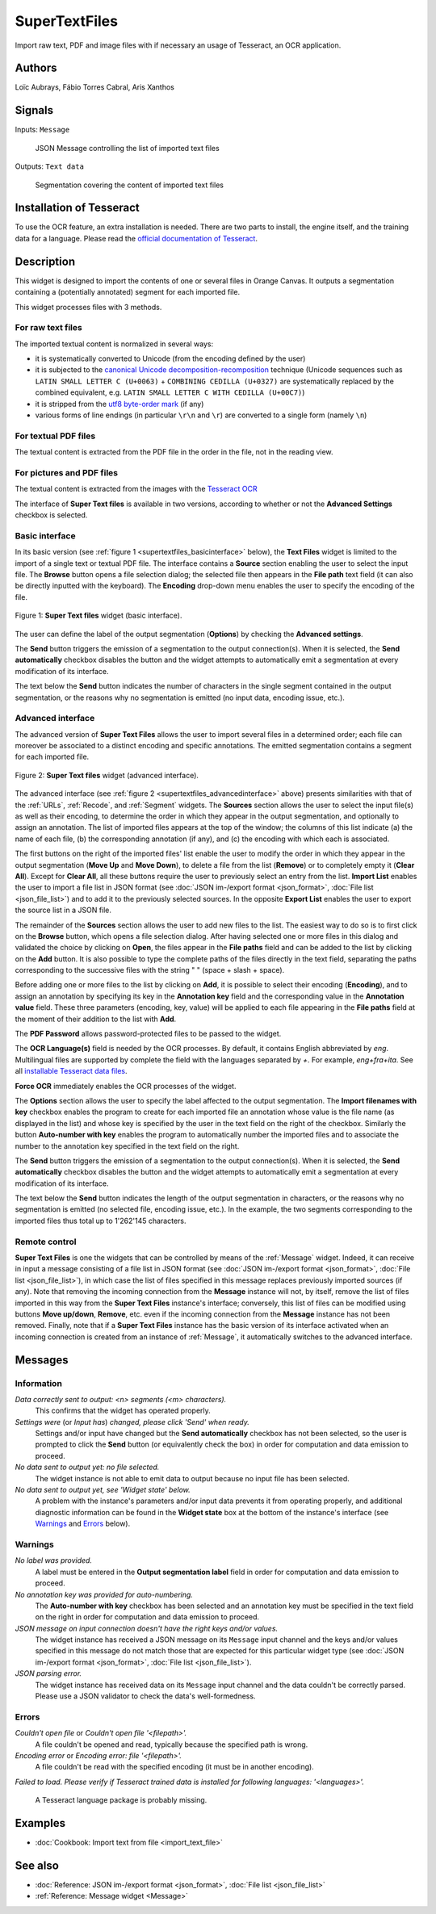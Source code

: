 
.. meta::
   :description: Orange3 Textable Prototypes documentation, SuperTextFiles widget
   :keywords: Orange3, Textable, Prototypes, documentation, SuperTextFiles, widget

.. _SuperTextFiles:

SuperTextFiles
=======

.. image:: figures/supertextfiles.png 

Import raw text, PDF and image files with if necessary an usage of Tesseract, an
OCR application.

Authors
------

Loïc Aubrays, Fábio Torres Cabral, Aris Xanthos

Signals
-------

Inputs: ``Message``

  JSON Message controlling the list of imported text files


Outputs: ``Text data``

  Segmentation covering the content of imported text files

Installation of Tesseract
------------

To use the OCR feature, an extra installation is needed. There are two parts to install, the engine itself, and the training data for a language.
Please read the `official documentation of Tesseract <https://tesseract-ocr.github.io/tessdoc/Home.html>`_.


Description
-----------

This widget is designed to import the contents of one or several files in
Orange Canvas. It outputs a segmentation containing a (potentially annotated)
segment for each imported file.

This widget processes files with 3 methods.

For raw text files
~~~~~~~~~~~~~~~~~~~

The imported textual content is normalized in 
several ways:

* it is systematically converted to Unicode (from the encoding defined by the 
  user)
* it is subjected to the `canonical Unicode decomposition-recomposition 
  <http://unicode.org/reports/tr15>`_ technique (Unicode sequences such as 
  ``LATIN SMALL LETTER C (U+0063)`` + ``COMBINING CEDILLA (U+0327)`` are 
  systematically replaced by the combined equivalent, e.g. ``LATIN SMALL LETTER 
  C WITH CEDILLA (U+00C7)``)
* it is stripped from the `utf8 byte-order mark 
  <https://en.wikipedia.org/wiki/Byte_order_mark#UTF-8>`_ (if any)
* various forms of line endings (in particular ``\r\n`` and ``\r``) are 
  converted to a single form (namely ``\n``)

For textual PDF files
~~~~~~~~~~~~~~~~~~~~~~~

The textual content is extracted from the PDF file in the order in the file, not
in the reading view.

For pictures and PDF files
~~~~~~~~~~~~~~~~~~~~~~~~~~~

The textual content is extracted from the images with the `Tesseract OCR <https://github.com/tesseract-ocr/tessdoc>`_ 

  
The interface of **Super Text files** is available in two versions, according to
whether or not the **Advanced Settings** checkbox is selected.


Basic interface
~~~~~~~~~~~~~~~

In its basic version (see :ref:`figure 1 <supertextfiles_basicinterface>` below), the **Text
Files** widget is limited to the import of a single text or textual PDF file.
The interface contains a **Source** section enabling the user to select the input 
file. The **Browse** button opens a file selection dialog; the selected file then
appears in the **File path** text field (it can also be directly inputted with
the keyboard). The **Encoding** drop-down menu enables the user to specify the
encoding of the file.

.. _supertextfiles_basicinterface:

.. figure:: figures/supertextfiles_basicinterface.png
    :align: center
    :alt: Basic interface of the Super Text files widget

    Figure 1: **Super Text files** widget (basic interface).

The user can define the label of the output segmentation (**Options**) by checking the **Advanced settings**.

The **Send** button triggers the emission of a segmentation to the output
connection(s). When it is selected, the **Send automatically** checkbox
disables the button and the widget attempts to automatically emit a
segmentation at every modification of its interface.

The text below the **Send** button indicates the number of characters in the single
segment contained in the output segmentation, or the reasons why no
segmentation is emitted (no input data, encoding issue, etc.).

Advanced interface
~~~~~~~~~~~~~~~~~~

The advanced version of **Super Text Files** allows the user to import several files
in a determined order; each file can moreover be associated to a distinct
encoding and specific annotations. The emitted segmentation contains a segment
for each imported file.

.. _supertextfiles_advancedinterface:

.. figure:: figures/supertextfiles_advancedinterface.png
    :align: center
    :alt: Advanced interface of the Super Text files widget
    :scale: 80%
    
    Figure 2: **Super Text files** widget (advanced interface).

The advanced interface (see :ref:`figure 2 <supertextfiles_advancedinterface>` above) presents
similarities with that of the :ref:`URLs`, :ref:`Recode`, and :ref:`Segment`
widgets. The **Sources** section allows the user to select the input
file(s) as well as their encoding, to determine the order in which they appear
in the output segmentation, and optionally to assign an annotation. The list
of imported files appears at the top of the window; the columns of this list
indicate (a) the name of each file, (b) the corresponding annotation (if any),
and (c) the encoding with which each is associated.

The first buttons on the right of the imported files' list enable the user to
modify the order in which they appear in the output segmentation (**Move Up**
and **Move Down**), to delete a file from the list (**Remove**) or to
completely empty it (**Clear All**). Except for **Clear All**, all these
buttons require the user to previously select an entry from the list. **Import
List** enables the user to import a file list in JSON format (see
:doc:`JSON im-/export format <json_format>`, :doc:`File list
<json_file_list>`) and to add it to the previously selected sources. In the
opposite **Export List** enables the user to export the source list in a JSON
file.

The remainder of the **Sources** section allows the user to add new files to
the list. The easiest way to do so is to first click on the **Browse** button,
which opens a file selection dialog. After having selected one or more files
in this dialog  and validated the choice by clicking on **Open**, the files
appear in the **File paths** field and can be added to the list by clicking on
the **Add** button. It is also possible to type the complete paths of the
files directly in the text field, separating the paths corresponding to the
successive files with the string " \ " (space + slash + space).

Before adding one or more files to the list by clicking on **Add**, it is
possible to select their encoding (**Encoding**), and to assign an annotation
by specifying its key in the **Annotation key** field and the corresponding
value in the **Annotation value** field. These three parameters (encoding,
key, value) will be applied to each file appearing in the **File paths** field
at the moment of their addition to the list with **Add**.

The **PDF Password** allows password-protected files to be passed to the widget.

The **OCR Language(s)** field is needed by the OCR processes. By default,
it contains English abbreviated by `eng`. Multilingual files are supported
by complete the field with the languages separated by `+`. For example,
`eng+fra+ita`. See all `installable Tesseract data files
<https://tesseract-ocr.github.io/tessdoc/Data-Files.html>`_.

**Force OCR** immediately enables the OCR processes of the widget.

The **Options** section allows the user to specify the label affected to the
output segmentation. The **Import filenames with key** checkbox enables the
program to create for each imported file an
annotation whose value is the file name (as displayed in the list) and whose
key is specified by the user in the text field on the right of the checkbox.
Similarly the button **Auto-number with key** enables the program to
automatically number the imported files and to associate the number to the
annotation key specified in the text field on the right.


The **Send** button triggers the emission of a segmentation to the output
connection(s). When it is selected, the **Send automatically** checkbox
disables the button and the widget attempts to automatically emit a
segmentation at every modification of its interface.

The text below the **Send** button indicates the length of the output segmentation in
characters, or the reasons why no segmentation is emitted (no selected file,
encoding issue, etc.). In the example, the two segments corresponding to the
imported files thus total up to 1'262'145 characters.

.. _text_files_remote_control_ref:

Remote control
~~~~~~~~~~~~~~

**Super Text Files** is one the widgets that can be controlled by means of the
:ref:`Message` widget. Indeed, it can receive in input a message consisting
of a file list in JSON format (see :doc:`JSON im-/export format
<json_format>`, :doc:`File list <json_file_list>`), in which case the list
of files specified in this message replaces previously imported sources (if
any). Note that removing the incoming connection from the **Message** instance
will not, by itself, remove the list of files imported in this way from the
**Super Text Files** instance's interface; conversely, this list of files can be
modified using buttons **Move up/down**, **Remove**, etc. even if the incoming
connection from the **Message** instance has not been removed. Finally, note
that if a **Super Text Files** instance has the basic version of its interface
activated when an incoming connection is created from an instance of
:ref:`Message`, it automatically switches to the advanced interface.

Messages
--------

Information
~~~~~~~~~~~

*Data correctly sent to output: <n> segments (<m> characters).*
    This confirms that the widget has operated properly.

*Settings were* (or *Input has*) *changed, please click 'Send' when ready.*
    Settings and/or input have changed but the **Send automatically** checkbox
    has not been selected, so the user is prompted to click the **Send**
    button (or equivalently check the box) in order for computation and data
    emission to proceed.

*No data sent to output yet: no file selected.*
    The widget instance is not able to emit data to output because no input 
    file has been selected.

*No data sent to output yet, see 'Widget state' below.*
    A problem with the instance's parameters and/or input data prevents it
    from operating properly, and additional diagnostic information can be
    found in the **Widget state** box at the bottom of the instance's
    interface (see `Warnings`_ and `Errors`_ below).

Warnings
~~~~~~~~

*No label was provided.*
    A label must be entered in the **Output segmentation label** field in
    order for computation and data emission to proceed.
    
*No annotation key was provided for auto-numbering.*
    The **Auto-number with key** checkbox has been selected and an annotation
    key must be specified in the text field on the right in order for
    computation and data emission to proceed.
    
*JSON message on input connection doesn't have the right keys and/or values.*
    The widget instance has received a JSON message on its ``Message`` input
    channel and the keys and/or values specified in this message do not match
    those that are expected for this particular widget type (see :doc:`JSON
    im-/export format <json_format>`, :doc:`File list <json_file_list>`).

*JSON parsing error.*
    The widget instance has received data on its ``Message`` input channel and
    the data couldn't be correctly parsed. Please use a JSON validator to 
    check the data's well-formedness.

Errors
~~~~~~

*Couldn't open file* or *Couldn't open file '<filepath>'.*
    A file couldn't be opened and read, typically because the specified path
    is wrong.

*Encoding error* or *Encoding error: file '<filepath>'.*
    A file couldn't be read with the specified encoding (it must be in another
    encoding).

*Failed to load. Please verify if Tesseract trained data is installed for 
following languages: '<languages>'.*
    A Tesseract language package is probably missing.
    
Examples
--------

* :doc:`Cookbook: Import text from file <import_text_file>`

See also
--------

* :doc:`Reference: JSON im-/export format <json_format>`, :doc:`File list
  <json_file_list>`
* :ref:`Reference: Message widget <Message>`
